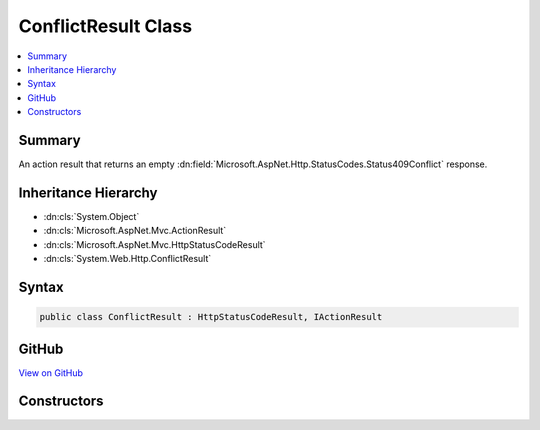 

ConflictResult Class
====================



.. contents:: 
   :local:



Summary
-------

An action result that returns an empty :dn:field:`Microsoft.AspNet.Http.StatusCodes.Status409Conflict` response.





Inheritance Hierarchy
---------------------


* :dn:cls:`System.Object`
* :dn:cls:`Microsoft.AspNet.Mvc.ActionResult`
* :dn:cls:`Microsoft.AspNet.Mvc.HttpStatusCodeResult`
* :dn:cls:`System.Web.Http.ConflictResult`








Syntax
------

.. code-block:: csharp

   public class ConflictResult : HttpStatusCodeResult, IActionResult





GitHub
------

`View on GitHub <https://github.com/aspnet/apidocs/blob/master/aspnet/mvc/src/Microsoft.AspNet.Mvc.WebApiCompatShim/ConflictResult.cs>`_





.. dn:class:: System.Web.Http.ConflictResult

Constructors
------------

.. dn:class:: System.Web.Http.ConflictResult
    :noindex:
    :hidden:

    
    .. dn:constructor:: System.Web.Http.ConflictResult.ConflictResult()
    
        
    
        Initializes a new instance of the :any:`System.Web.Http.ConflictResult` class.
    
        
    
        
        .. code-block:: csharp
    
           public ConflictResult()
    

